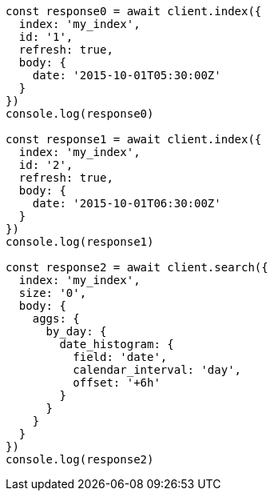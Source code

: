 // This file is autogenerated, DO NOT EDIT
// Use `node scripts/generate-docs-examples.js` to generate the docs examples

[source, js]
----
const response0 = await client.index({
  index: 'my_index',
  id: '1',
  refresh: true,
  body: {
    date: '2015-10-01T05:30:00Z'
  }
})
console.log(response0)

const response1 = await client.index({
  index: 'my_index',
  id: '2',
  refresh: true,
  body: {
    date: '2015-10-01T06:30:00Z'
  }
})
console.log(response1)

const response2 = await client.search({
  index: 'my_index',
  size: '0',
  body: {
    aggs: {
      by_day: {
        date_histogram: {
          field: 'date',
          calendar_interval: 'day',
          offset: '+6h'
        }
      }
    }
  }
})
console.log(response2)
----

